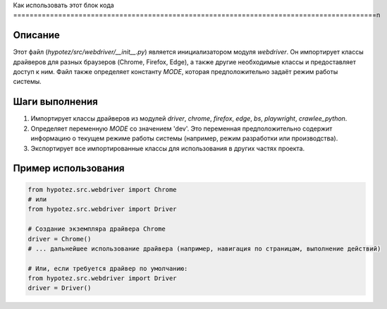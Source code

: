 Как использовать этот блок кода
=========================================================================================\n

Описание
-------------------------
Этот файл (`hypotez/src/webdriver/__init__.py`) является инициализатором модуля `webdriver`. Он импортирует классы драйверов для разных браузеров (Chrome, Firefox, Edge), а также другие необходимые классы и предоставляет доступ к ним.  Файл также определяет константу `MODE`, которая предположительно задаёт режим работы системы.


Шаги выполнения
-------------------------
1. Импортирует классы драйверов из модулей `driver`, `chrome`, `firefox`, `edge`, `bs`, `playwright`, `crawlee_python`.
2. Определяет переменную `MODE` со значением 'dev'.  Это переменная предположительно содержит информацию о текущем режиме работы системы (например, режим разработки или производства).
3. Экспортирует все импортированные классы для использования в других частях проекта.


Пример использования
-------------------------
.. code-block:: python

    from hypotez.src.webdriver import Chrome
    # или
    from hypotez.src.webdriver import Driver

    # Создание экземпляра драйвера Chrome
    driver = Chrome()
    # ... дальнейшее использование драйвера (например, навигация по страницам, выполнение действий)

    # Или, если требуется драйвер по умолчанию:
    from hypotez.src.webdriver import Driver
    driver = Driver()